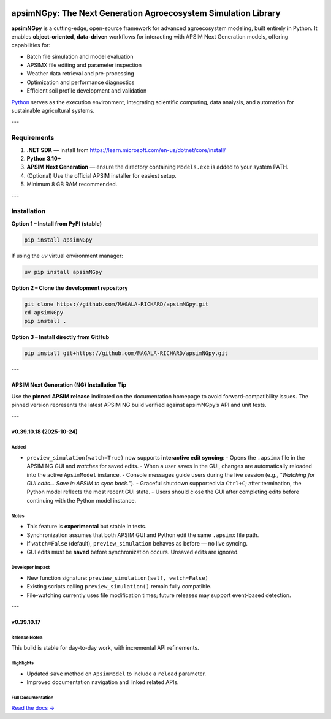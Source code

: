 .. image:: https://img.shields.io/badge/License-Apache_2.0-blue.svg
   :target: https://opensource.org/licenses/Apache-2.0
   :alt: License: Apache-2.0

.. image:: https://img.shields.io/badge/Online-Documentation-magenta.svg
   :target: https://magala-richard.github.io/apsimNGpy-documentations/index.html
   :alt: Documentation

.. image:: https://img.shields.io/pypi/v/apsimNGpy?logo=pypi
   :target: https://pypi.org/project/apsimNGpy/
   :alt: PyPI version

.. image:: https://static.pepy.tech/badge/apsimNGpy
   :target: https://pepy.tech/project/apsimNGpy
   :alt: Total PyPI downloads

.. image:: https://img.shields.io/badge/Join%20Discussions-blue.svg
   :target: https://discord.gg/SU9A6nNv
   :alt: Join Discussions

.. image:: https://img.shields.io/badge/Ask%20Through%20Teams-purple.svg
   :target: https://teams.live.com/l/community/FBAbNOQj7y9dPcoaAI
   :alt: Ask Teams

.. image:: https://img.shields.io/badge/Download--APSIM--NG-2025.08.7844-blue?style=flat&logo=apachespark
   :target: https://registration.apsim.info/?version=2025.08.7844.0&product=APSIM%20Next%20Generation
   :alt: APSIM Next Generation version

===============================================================
apsimNGpy: The Next Generation Agroecosystem Simulation Library
===============================================================

**apsimNGpy** is a cutting-edge, open-source framework for advanced agroecosystem modeling, built entirely in Python.
It enables **object-oriented**, **data-driven** workflows for interacting with APSIM Next Generation models, offering capabilities for:

- Batch file simulation and model evaluation
- APSIMX file editing and parameter inspection
- Weather data retrieval and pre-processing
- Optimization and performance diagnostics
- Efficient soil profile development and validation

`Python <https://www.python.org/>`_ serves as the execution environment, integrating scientific computing, data analysis, and automation for sustainable agricultural systems.

---

Requirements
*************

1. **.NET SDK** — install from https://learn.microsoft.com/en-us/dotnet/core/install/
2. **Python 3.10+**
3. **APSIM Next Generation** — ensure the directory containing ``Models.exe`` is added to your system PATH.
4. (Optional) Use the official APSIM installer for easiest setup.
5. Minimum 8 GB RAM recommended.

---

Installation
************

**Option 1 – Install from PyPI (stable)**

.. code-block:: bash

   pip install apsimNGpy

If using the `uv` virtual environment manager:

.. code-block:: bash

   uv pip install apsimNGpy

**Option 2 – Clone the development repository**

.. code-block:: bash

   git clone https://github.com/MAGALA-RICHARD/apsimNGpy.git
   cd apsimNGpy
   pip install .

**Option 3 – Install directly from GitHub**

.. code-block:: bash

   pip install git+https://github.com/MAGALA-RICHARD/apsimNGpy.git

---

APSIM Next Generation (NG) Installation Tip
===========================================

Use the **pinned APSIM release** indicated on the documentation homepage to avoid forward-compatibility issues.
The pinned version represents the latest APSIM NG build verified against apsimNGpy’s API and unit tests.

---

v0.39.10.18 (2025-10-24)
=========================

Added
------

- ``preview_simulation(watch=True)`` now supports **interactive edit syncing**:
  - Opens the ``.apsimx`` file in the APSIM NG GUI and *watches* for saved edits.
  - When a user saves in the GUI, changes are automatically reloaded into the active ``ApsimModel`` instance.
  - Console messages guide users during the live session (e.g., *“Watching for GUI edits... Save in APSIM to sync back.”*).
  - Graceful shutdown supported via ``Ctrl+C``; after termination, the Python model reflects the most recent GUI state.
  - Users should close the GUI after completing edits before continuing with the Python model instance.

Notes
------

- This feature is **experimental** but stable in tests.
- Synchronization assumes that both APSIM GUI and Python edit the same ``.apsimx`` file path.
- If ``watch=False`` (default), ``preview_simulation`` behaves as before — no live syncing.
- GUI edits must be **saved** before synchronization occurs. Unsaved edits are ignored.

Developer impact
----------------

- New function signature: ``preview_simulation(self, watch=False)``
- Existing scripts calling ``preview_simulation()`` remain fully compatible.
- File-watching currently uses file modification times; future releases may support event-based detection.

---

v0.39.10.17
===========

Release Notes
-------------

This build is stable for day-to-day work, with incremental API refinements.

Highlights
----------

- Updated ``save`` method on ``ApsimModel`` to include a ``reload`` parameter.
- Improved documentation navigation and linked related APIs.

Full Documentation
------------------

`Read the docs → <https://magala-richard.github.io/apsimNGpy-documentations/index.html>`_

